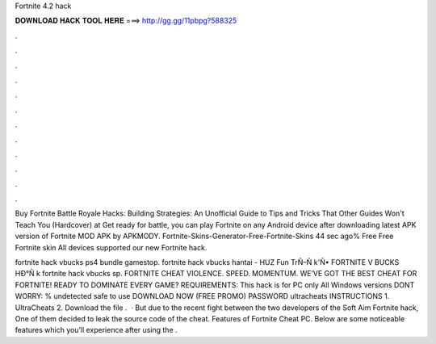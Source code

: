 Fortnite 4.2 hack



𝐃𝐎𝐖𝐍𝐋𝐎𝐀𝐃 𝐇𝐀𝐂𝐊 𝐓𝐎𝐎𝐋 𝐇𝐄𝐑𝐄 ===> http://gg.gg/11pbpg?588325



.



.



.



.



.



.



.



.



.



.



.



.

Buy Fortnite Battle Royale Hacks: Building Strategies: An Unofficial Guide to Tips and Tricks That Other Guides Won't Teach You (Hardcover) at  Get ready for battle, you can play Fortnite on any Android device after downloading latest APK version of Fortnite MOD APK by APKMODY. Fortnite-Skins-Generator-Free-Fortnite-Skins 44 sec ago% Free Free Fortnite skin All devices supported our new Fortnite hack.

fortnite hack vbucks ps4 bundle gamestop.  fortnite hack vbucks hantai - HUZ  Fun TrÑ–Ñ k'Ñ• FORTNITE V BUCKS HÐ°Ñ k fortnite hack vbucks sp. FORTNITE CHEAT VIOLENCE. SPEED. MOMENTUM. WE’VE GOT THE BEST CHEAT FOR FORTNITE! READY TO DOMINATE EVERY GAME? REQUIREMENTS: This hack is for PC only All Windows versions DONT WORRY: % undetected safe to use DOWNLOAD NOW (FREE PROMO) PASSWORD ultracheats INSTRUCTIONS 1. UltraCheats 2. Download the file .  · But due to the recent fight between the two developers of the Soft Aim Fortnite hack, One of them decided to leak the source code of the cheat. Features of Fortnite Cheat PC. Below are some noticeable features which you’ll experience after using the .
